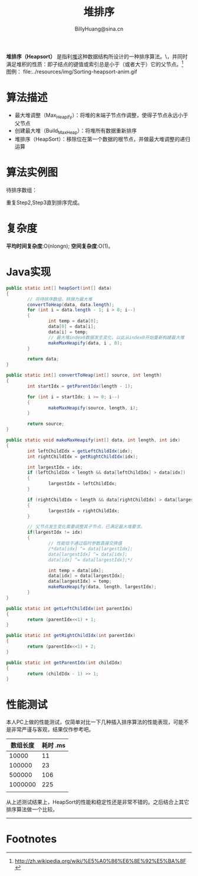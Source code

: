 #+TITLE: 堆排序
#+STYLE: <link rel="stylesheet" type="text/css" href="../resources/style/style.css" />
#+LINK_HOME: ../index.html
#+FILETAGS: :algorithms:sort:
#+AUTHOR: BillyHuang@sina.cn

*堆排序（Heapsort）* 是指利[[http://zh.wikipedia.org/wiki/%E5%A0%86_%28%E6%95%B0%E6%8D%AE%E7%BB%93%E6%9E%84%29][堆]]这种数据结构所设计的一种排序算法。\\堆积是一个近似完全二叉树的结构，并同时满足堆积的性质：即子结点的键值或索引总是小于（或者大于）它的父节点。[fn:1]\\
图例： file:../resources/img/Sorting-heapsort-anim.gif

* 算法描述
  + 最大堆调整（Max_Heapify）：将堆的末端子节点作调整，使得子节点永远小于父节点
  + 创建最大堆（Build_Max_Heap）：将堆所有数据重新排序
  + 堆排序（HeapSort）：移除位在第一个数据的根节点，并做最大堆调整的递归运算
* 算法实例图
待排序数组：
#+begin_src dot :file ../resources/img/heapExp-source.png :cmdline -Kdot -Tpng :exports results
digraph exp1 {
   struct1 [shape=record,label="<f0>13|<f1>18|<f2>5|<f3>9|<f4>6|<f5>0|<f6>11|<f7>30"]
}
#+end_src

#+begin_src dot :file ../resources/img/heapExp-step1.png :cmdline -Kdot -Tpng :exports results
digraph headSort {
  subgraph "cluster g1" {
    rankdir=TB
    {
     node[shape=plaintext]
     "top"->"level1"->"level2"->"level3"->"result"
    }
    {rank=same; "top"; "30"}
    {rank=same; "level1"; "18"; "9"}
    {rank=same; "level2"; "13"; "11"; "6"; "5"}
    {rank=same; "level3"; "0"}
    {rank=same; "result"; struct1}
    "30"->"18" [arrowhead=none]
    "30"->"9" [arrowhead=none]
    "18"->"13" [arrowhead=none]
    "18"->"11" [arrowhead=none]
    "9"->"6" [arrowhead=none]
    "9"->"5" [arrowhead=none]
    "13"->"0" [arrowhead=none]
    struct1 [shape=record,label="<f0>30|<f1>18|<f2>9|<f3>13|<f4>11|<f5>6|<f6>5|<f7>0"]
    label="Step1: 将待排序数组转换成堆结构"
  }
}
#+end_src
#+begin_src dot :file ../resources/img/heapExp-step2.png :cmdline -Kdot -Tpng :exports results
digraph headSort {
  subgraph "cluster g1" {
    rankdir=TB
    {
     node[shape=plaintext]
     "top"->"level1"->"level2"->"level3"->"result"
    }
    {rank=same; "top"; "0"}
    {rank=same; "level1"; "18"; "9"}
    {rank=same; "level2"; "13"; "11"; "6"; "5"}
    {rank=same; "level3"; "30"}
    {rank=same; "result"; struct1, struct2}
    "0" [color=red,style=filled]
    "30" [color=red,style=filled]
    "0"->"18" [arrowhead=none]
    "0"->"9" [arrowhead=none]
    "18"->"13" [arrowhead=none]
    "18"->"11" [arrowhead=none]
    "9"->"6" [arrowhead=none]
    "9"->"5" [arrowhead=none]
    "13"->"30" [arrowhead=none,style=dotted]
    struct1 [shape=record,label="<f0>0|<f1>18|<f2>9|<f3>13|<f4>11|<f5>6|<f6>5"]
    struct2 [shape=record,label="<f0>30"]
    struct1->struct2 [arrowhead=none,style=dotted]
    label="Step2: 交换首末节点"
  }
}
#+end_src

#+begin_src dot :file ../resources/img/heapExp-step3.png :cmdline -Kdot -Tpng :exports results
digraph headSort {
  subgraph "cluster g1" {
    rankdir=TB
    {
     node[shape=plaintext]
     "top"->"level1"->"level2"->"level3"->"result"
    }
    {rank=same; "top"; "18"}
    {rank=same; "level1"; "13"; "9"}
    {rank=same; "level2"; "0"; "11"; "6"; "5"}
    {rank=same; "level3"; "30"}
    {rank=same; "result"; struct1,struct2}
    "30"[color=yellow,style=filled]
    "18"->"13" [arrowhead=none]
    "18"->"9" [arrowhead=none]
    "13"->"0" [arrowhead=none]
    "13"->"11" [arrowhead=none]
    "9"->"6" [arrowhead=none]
    "9"->"5" [arrowhead=none]
    "0"->"30" [arrowhead=none,style=dotted]
    struct1 [shape=record,label="<f0>18|<f1>13|<f2>9|<f3>0|<f4>11|<f5>6|<f6>5"]
    struct2 [shape=record,label="<f0>30"]
    struct1->struct2 [arrowhead=none,style=dotted]
    label="Step3: 将剩下元素调整为堆"
  }
}
#+end_src
重复Step2,Step3直到排序完成。\\

#+begin_src dot :file ../resources/img/heapExp-end.png :cmdline -Kdot -Tpng :exports results
digraph headSort {
  subgraph "cluster g1" {
    rankdir=TB
    {
     node[shape=plaintext]
     "top"->"level1"->"level2"->"level3"->"result"
    }
    {rank=same; "top"; "0"}
    {rank=same; "level1"; "5"; "6"}
    {rank=same; "level2"; "9"; "11"; "13"; "18"}
    {rank=same; "level3"; "30"}
    {rank=same; "result"; struct1}
    "30"[color=yellow,style=filled]
    "18"[color=yellow,style=filled]
    "13"[color=yellow,style=filled]
    "11"[color=yellow,style=filled]
    "9"[color=yellow,style=filled]
    "6"[color=yellow,style=filled]
    "5"[color=yellow,style=filled]
    "0"[color=yellow,style=filled]
    "0"->"5" [arrowhead=none]
    "0"->"6" [arrowhead=none]
    "5"->"9" [arrowhead=none]
    "5"->"11" [arrowhead=none]
    "6"->"13" [arrowhead=none]
    "6"->"18" [arrowhead=none]
    "18"->"30" [arrowhead=none]
    struct1 [shape=record,label="<f0>0|<f1>5|<f2>6|<f3>9|<f4>11|<f5>13|<f6>19|<f7>30"]
    label="end: 排序完成"
  }
}
#+end_src
* 复杂度
*平均时间复杂度*:O(nlongn); *空间复杂度*:O(1)。

* Java实现
#+BEGIN_SRC java
        public static int[] heapSort(int[] data)
        {
                // 将待排序数组，转换为最大堆
                convertToHeap(data, data.length);
                for (int i = data.length - 1; i > 0; i--)
                {
                        int temp = data[0];
                        data[0] = data[i];
                        data[i] = temp;
                        // 最大堆index0数据发生变化，以此从index0开始重新构建最大堆
                        makeMaxHeapify(data, i , 0);
                }

                return data;
        }

        public static int[] convertToHeap(int[] source, int length)
        {
                int startIdx = getParentIdx(length - 1);

                for (int i = startIdx; i >= 0; i--)
                {
                        makeMaxHeapify(source, length, i);
                }

                return source;
        }

        public static void makeMaxHeapify(int[] data, int length, int idx)
        {
                int leftChildIdx = getLeftChildIdx(idx);
                int rightChildIdx = getRightChildIdx(idx);

                int largestIdx = idx;
                if (leftChildIdx < length && data[leftChildIdx] > data[idx])
                {
                        largestIdx = leftChildIdx;
                }

                if (rightChildIdx < length && data[rightChildIdx] > data[largestIdx])
                {
                        largestIdx = rightChildIdx;
                }

                // 父节点发生变化需要调整其子节点，已满足最大堆要求。
                if(largestIdx != idx)
                {
                        // 性能低于通过临时参数直接交换值
                        /*data[idx] ^= data[largestIdx];
                        data[largestIdx] ^= data[idx];
                        data[idx] ^= data[largestIdx];*/

                        int temp = data[idx];
                        data[idx] = data[largestIdx];
                        data[largestIdx] = temp;
                        makeMaxHeapify(data, length, largestIdx);
                }
        }

        public static int getLeftChildIdx(int parentIdx)
        {
                return (parentIdx<<1) + 1;
        }

        public static int getRightChildIdx(int parentIdx)
        {
                return (parentIdx<<1) + 2;
        }

        public static int getParentIdx(int childIdx)
        {
                return (childIdx - 1) >> 1;
        }
#+END_SRC

* 性能测试
本人PC上做的性能测试，仅简单对比一下几种插入排序算法的性能表现，可能不是非常严谨与客观，结果仅作参考吧。
| 数组长度 | 耗时 .ms |
|----------+----------|
|    10000 |       11 |
|----------+----------|
|   100000 |       23 |
|----------+----------|
|   500000 |      106 |
|----------+----------|
|  1000000 |      225 |
|----------+----------|
|          |          |

从上述测试结果上，HeapSort的性能和稳定性还是非常不错的。之后结合上其它排序算法做一个比较。

-------
* Footnotes

[fn:1] http://zh.wikipedia.org/wiki/%E5%A0%86%E6%8E%92%E5%BA%8F
